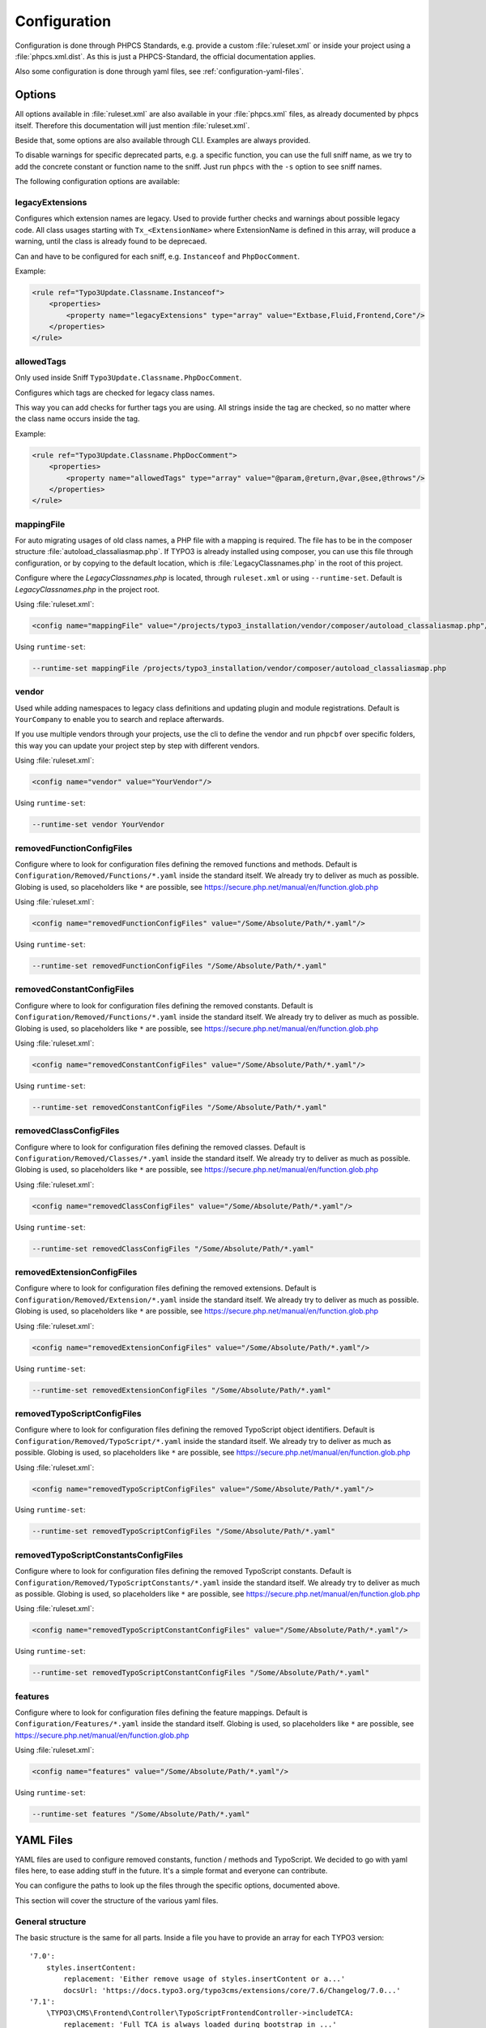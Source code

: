 .. _highlight: yaml
.. _configuration:

Configuration
=============

Configuration is done through PHPCS Standards, e.g. provide a custom :file:`ruleset.xml` or inside your
project using a :file:`phpcs.xml.dist`. As this is just a PHPCS-Standard, the official documentation
applies.

Also some configuration is done through yaml files, see :ref:`configuration-yaml-files`.

.. _configuration-options:

Options
-------

All options available in :file:`ruleset.xml` are also available in your :file:`phpcs.xml` files, as
already documented by phpcs itself. Therefore this documentation will just mention
:file:`ruleset.xml`.

Beside that, some options are also available through CLI. Examples are always provided.

To disable warnings for specific deprecated parts, e.g. a specific function, you can use the full
sniff name, as we try to add the concrete constant or function name to the sniff. Just run ``phpcs``
with the ``-s`` option to see sniff names.

The following configuration options are available:

.. _configuration-legacyExtensions:

legacyExtensions
^^^^^^^^^^^^^^^^

Configures which extension names are legacy. Used to provide further checks and warnings about
possible legacy code. All class usages starting with ``Tx_<ExtensionName>`` where ExtensionName is
defined in this array, will produce a warning, until the class is already found to be deprecaed.

Can and have to be configured for each sniff, e.g. ``Instanceof`` and ``PhpDocComment``.

Example:

.. code:: xml

  <rule ref="Typo3Update.Classname.Instanceof">
      <properties>
          <property name="legacyExtensions" type="array" value="Extbase,Fluid,Frontend,Core"/>
      </properties>
  </rule>


.. _configuration-allowedTags:

allowedTags
^^^^^^^^^^^

Only used inside Sniff ``Typo3Update.Classname.PhpDocComment``.

Configures which tags are checked for legacy class names.

This way you can add checks for further tags you are using. All strings inside the tag are checked,
so no matter where the class name occurs inside the tag.

Example:

.. code:: xml

   <rule ref="Typo3Update.Classname.PhpDocComment">
       <properties>
           <property name="allowedTags" type="array" value="@param,@return,@var,@see,@throws"/>
       </properties>
   </rule>

.. _configuration-mappingFile:

mappingFile
^^^^^^^^^^^

For auto migrating usages of old class names, a PHP file with a mapping is required. The file has to
be in the composer structure :file:`autoload_classaliasmap.php`.
If TYPO3 is already installed using composer, you can use this file through configuration, or by
copying to the default location, which is :file:`LegacyClassnames.php` in the root of this project.

Configure where the `LegacyClassnames.php` is located, through ``ruleset.xml`` or using
``--runtime-set``. Default is `LegacyClassnames.php` in the project root.

Using :file:`ruleset.xml`:

.. code:: xml

    <config name="mappingFile" value="/projects/typo3_installation/vendor/composer/autoload_classaliasmap.php"/>

Using ``runtime-set``:

.. code:: bash

    --runtime-set mappingFile /projects/typo3_installation/vendor/composer/autoload_classaliasmap.php

.. _configuration-vendor:

vendor
^^^^^^

Used while adding namespaces to legacy class definitions and updating plugin and module
registrations. Default is ``YourCompany`` to enable you to search and replace afterwards.

If you use multiple vendors through your projects, use the cli to define the vendor and run
``phpcbf`` over specific folders, this way you can update your project step by step with different
vendors.

Using :file:`ruleset.xml`:

.. code:: xml

    <config name="vendor" value="YourVendor"/>

Using ``runtime-set``:

.. code:: bash

    --runtime-set vendor YourVendor

.. _configuration-removedFunctionConfigFiles:

removedFunctionConfigFiles
^^^^^^^^^^^^^^^^^^^^^^^^^^

Configure where to look for configuration files defining the removed functions and methods. Default
is ``Configuration/Removed/Functions/*.yaml`` inside the standard itself. We already try to deliver
as much as possible.
Globing is used, so placeholders like ``*`` are possible, see
https://secure.php.net/manual/en/function.glob.php

Using :file:`ruleset.xml`:

.. code:: xml

    <config name="removedFunctionConfigFiles" value="/Some/Absolute/Path/*.yaml"/>

Using ``runtime-set``:

.. code:: bash

    --runtime-set removedFunctionConfigFiles "/Some/Absolute/Path/*.yaml"

.. _configuration-removedConstantConfigFiles:

removedConstantConfigFiles
^^^^^^^^^^^^^^^^^^^^^^^^^^

Configure where to look for configuration files defining the removed constants. Default is
``Configuration/Removed/Functions/*.yaml`` inside the standard itself. We already try to deliver as
much as possible.  Globing is used, so placeholders like ``*`` are possible, see
https://secure.php.net/manual/en/function.glob.php

Using :file:`ruleset.xml`:

.. code:: xml

    <config name="removedConstantConfigFiles" value="/Some/Absolute/Path/*.yaml"/>

Using ``runtime-set``:

.. code:: bash

    --runtime-set removedConstantConfigFiles "/Some/Absolute/Path/*.yaml"

.. _configuration-removedClassConfigFiles:

removedClassConfigFiles
^^^^^^^^^^^^^^^^^^^^^^^^^^

Configure where to look for configuration files defining the removed classes. Default is
``Configuration/Removed/Classes/*.yaml`` inside the standard itself. We already try to deliver as
much as possible. Globing is used, so placeholders like ``*`` are possible, see
https://secure.php.net/manual/en/function.glob.php

Using :file:`ruleset.xml`:

.. code:: xml

    <config name="removedClassConfigFiles" value="/Some/Absolute/Path/*.yaml"/>

Using ``runtime-set``:

.. code:: bash

    --runtime-set removedClassConfigFiles "/Some/Absolute/Path/*.yaml"

.. _configuration-removedExtensionConfigFiles:

removedExtensionConfigFiles
^^^^^^^^^^^^^^^^^^^^^^^^^^^

Configure where to look for configuration files defining the removed extensions. Default is
``Configuration/Removed/Extension/*.yaml`` inside the standard itself. We already try to deliver as
much as possible. Globing is used, so placeholders like ``*`` are possible, see
https://secure.php.net/manual/en/function.glob.php

Using :file:`ruleset.xml`:

.. code:: xml

    <config name="removedExtensionConfigFiles" value="/Some/Absolute/Path/*.yaml"/>

Using ``runtime-set``:

.. code:: bash

    --runtime-set removedExtensionConfigFiles "/Some/Absolute/Path/*.yaml"

.. _configuration-removedTypoScriptConfigFiles:

removedTypoScriptConfigFiles
^^^^^^^^^^^^^^^^^^^^^^^^^^^^

Configure where to look for configuration files defining the removed TypoScript object identifiers.
Default is ``Configuration/Removed/TypoScript/*.yaml`` inside the standard itself.
We already try to deliver as much as possible.  Globing is used, so placeholders like ``*`` are
possible, see https://secure.php.net/manual/en/function.glob.php

Using :file:`ruleset.xml`:

.. code:: xml

    <config name="removedTypoScriptConfigFiles" value="/Some/Absolute/Path/*.yaml"/>

Using ``runtime-set``:

.. code:: bash

    --runtime-set removedTypoScriptConfigFiles "/Some/Absolute/Path/*.yaml"

.. _configuration-removedTypoScriptConstantConfigFiles:

removedTypoScriptConstantsConfigFiles
^^^^^^^^^^^^^^^^^^^^^^^^^^^^^^^^^^^^^

Configure where to look for configuration files defining the removed TypoScript constants.
Default is ``Configuration/Removed/TypoScriptConstants/*.yaml`` inside the standard itself.
We already try to deliver as much as possible.  Globing is used, so placeholders like ``*`` are
possible, see https://secure.php.net/manual/en/function.glob.php

Using :file:`ruleset.xml`:

.. code:: xml

    <config name="removedTypoScriptConstantConfigFiles" value="/Some/Absolute/Path/*.yaml"/>

Using ``runtime-set``:

.. code:: bash

    --runtime-set removedTypoScriptConstantConfigFiles "/Some/Absolute/Path/*.yaml"

.. _configuration-features:

features
^^^^^^^^

Configure where to look for configuration files defining the feature mappings. Default is
``Configuration/Features/*.yaml`` inside the standard itself. Globing is used, so placeholders like
``*`` are possible, see https://secure.php.net/manual/en/function.glob.php

Using :file:`ruleset.xml`:

.. code:: xml

    <config name="features" value="/Some/Absolute/Path/*.yaml"/>

Using ``runtime-set``:

.. code:: bash

    --runtime-set features "/Some/Absolute/Path/*.yaml"

.. _configuration-yaml-files:

YAML Files
----------

YAML files are used to configure removed constants, function / methods and TypoScript. We decided to
go with yaml files here, to ease adding stuff in the future. It's a simple format and everyone can
contribute.

You can configure the paths to look up the files through the specific options, documented above.

This section will cover the structure of the various yaml files.

General structure
^^^^^^^^^^^^^^^^^

The basic structure is the same for all parts. Inside a file you have to provide an array for each
TYPO3 version::

    '7.0':
        styles.insertContent:
            replacement: 'Either remove usage of styles.insertContent or a...'
            docsUrl: 'https://docs.typo3.org/typo3cms/extensions/core/7.6/Changelog/7.0...'
    '7.1':
        \TYPO3\CMS\Frontend\Controller\TypoScriptFrontendController->includeTCA:
            replacement: 'Full TCA is always loaded during bootstrap in ...'
            docsUrl: 'https://docs.typo3.org/typo3cms/extensions/core/7.6/Changelog/7...'

In above example the TypoScript ``styles.insertContent`` was removed in TYPO3 version *7.0*.
Below a TYPO3 version each entry is a removed function or TypoScript part of TYPO3. The key is used
to lookup matchings in the source code. Specific parsing is documented below.

All entries consists of a ``replacement`` and ``docsUrl`` entry.

The ``replacement`` can either be ``null`` or a string. If it's null we will show that this part is
removed without any replacement.
If you provide a string, this will be displayed to help during migrations.

The ``docsUrl`` is displayed in addition, so everyone can take a deeper look at the change, the
effects and how to migrate.

Also the TYPO3 core team references the forge issues in each change, where you can find the pull
requests.

Constants and Functions
^^^^^^^^^^^^^^^^^^^^^^^

Special parsing is done for the keys identifying removed constants and functions.

Always provide the fully qualified class namespace. Seperate the constant or method by ``::`` if
it's possible to access it static, otherwise use ``->`` to indicate it's an instance method.

This is used to check only matching calls.

Two examples::

    '7.0':
        \TYPO3\CMS\Core\Utility\GeneralUtility::loadTCA:
            replacement: null
            docsUrl: 'https://docs.typo3.org/typo3cms/extensions/core/7.6/Ch...'
        \TYPO3\CMS\Frontend\Controller\TypoScriptFrontendController->includeTCA:
            replacement: 'Full TCA is always loaded during bootstrap in FE, th...'
            docsUrl: 'https://docs.typo3.org/typo3cms/extensions/core/7.6/Change...'

TypoScript
^^^^^^^^^^

Use ``new`` in front of, to declare the entry as OBJECT, e.g. a cObject.
Only matching types will be checked in source code.

Two examples::

    '7.0':
        styles.insertContent:
            replacement: 'Either remove usage of styles.insertContent or add a sni...'
            docsUrl: 'https://docs.typo3.org/typo3cms/extensions/core/7.6/Changelog...'
    '7.1':
        new HRULER:
            replacement: 'Any installation should migrate to alternatives such as F...'
            docsUrl: 'https://docs.typo3.org/typo3cms/extensions/core/7.6/Changelog...'

Features
^^^^^^^^

Configures which Features should be attached to x Sniffs, where Key is the FQCN of the feature and
the values are FQCN of the sniffs.

Works only if the sniff respects execution of features.

One example::

    Typo3Update\Feature\LegacyClassnameFeature:
      - Typo3Update_Sniffs_Classname_InheritanceSniff
      - Typo3Update_Sniffs_Classname_InlineCommentSniff
      - Typo3Update_Sniffs_Classname_InstanceofSniff
      - Typo3Update_Sniffs_Classname_InstantiationWithMakeInstanceSniff
      - Typo3Update_Sniffs_Classname_InstantiationWithNewSniff
      - Typo3Update_Sniffs_Classname_InstantiationWithObjectManagerSniff
      - Typo3Update_Sniffs_Classname_IsACallSniff
      - Typo3Update_Sniffs_Classname_MissingVendorForPluginsAndModulesSniff
      - Typo3Update_Sniffs_Classname_PhpDocCommentSniff
      - Typo3Update_Sniffs_Classname_StaticCallSniff
      - Typo3Update_Sniffs_Classname_TypeHintCatchExceptionSniff
      - Typo3Update_Sniffs_Classname_TypeHintSniff
      - Typo3Update_Sniffs_Classname_UseSniff
      - Typo3Update_Sniffs_LegacyClassname_MissingNamespaceSniff
